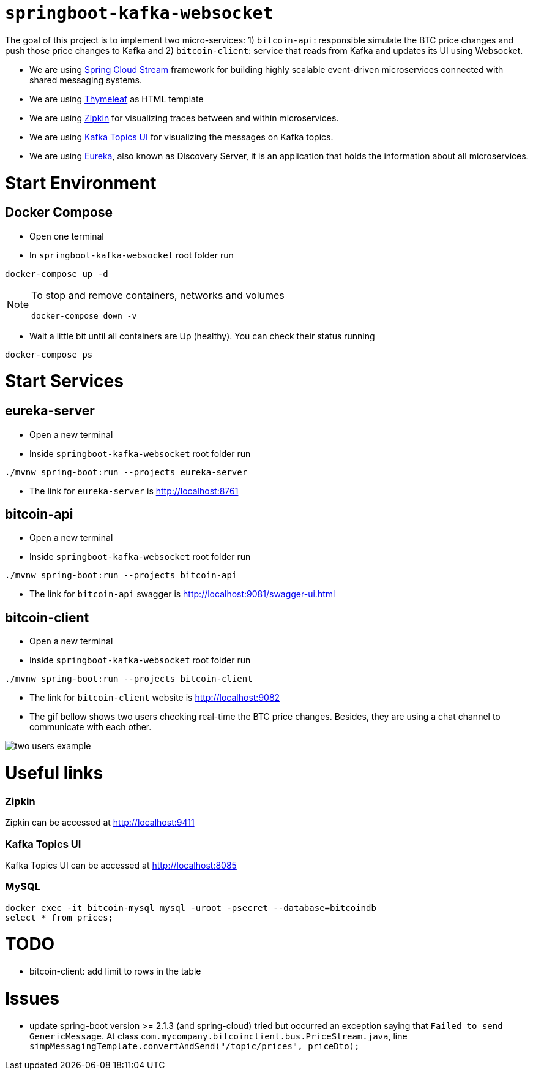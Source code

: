 = `springboot-kafka-websocket`

The goal of this project is to implement two micro-services: 1) `bitcoin-api`: responsible simulate the BTC price changes
and push those price changes to Kafka and 2) `bitcoin-client`: service that reads from Kafka and updates its UI using
Websocket.

* We are using https://docs.spring.io/spring-cloud-stream/docs/current/reference/htmlsingle[Spring Cloud Stream]
framework for building highly scalable event-driven microservices connected with shared messaging systems.

* We are using https://www.thymeleaf.org/[Thymeleaf] as HTML template

* We are using https://zipkin.io[Zipkin] for visualizing traces between and within microservices.

* We are using https://github.com/Landoop/kafka-topics-ui[Kafka Topics UI] for visualizing the messages on Kafka topics.

* We are using https://github.com/Netflix/eureka/wiki[Eureka], also known as Discovery Server, it is an application
that holds the information about all
microservices.

= Start Environment

== Docker Compose

- Open one terminal

- In `springboot-kafka-websocket` root folder run
```
docker-compose up -d
```
[NOTE]
====
To stop and remove containers, networks and volumes
```
docker-compose down -v
```
====

- Wait a little bit until all containers are Up (healthy). You can check their status running
```
docker-compose ps
```

= Start Services

== eureka-server

- Open a new terminal

- Inside `springboot-kafka-websocket` root folder run
```
./mvnw spring-boot:run --projects eureka-server
```

- The link for `eureka-server` is http://localhost:8761

== bitcoin-api

- Open a new terminal

- Inside `springboot-kafka-websocket` root folder run
```
./mvnw spring-boot:run --projects bitcoin-api
```

- The link for `bitcoin-api` swagger is http://localhost:9081/swagger-ui.html

== bitcoin-client

- Open a new terminal

- Inside `springboot-kafka-websocket` root folder run
```
./mvnw spring-boot:run --projects bitcoin-client
```

- The link for `bitcoin-client` website is http://localhost:9082

- The gif bellow shows two users checking real-time the BTC price changes. Besides, they are using a chat channel to
communicate with each other.

image::./images/two-users-example.gif[]

= Useful links

=== Zipkin

Zipkin can be accessed at http://localhost:9411

=== Kafka Topics UI

Kafka Topics UI can be accessed at http://localhost:8085

=== MySQL
```
docker exec -it bitcoin-mysql mysql -uroot -psecret --database=bitcoindb
select * from prices;
```

= TODO

- bitcoin-client: add limit to rows in the table

= Issues

- update spring-boot version >= 2.1.3 (and spring-cloud) tried but occurred an exception saying that
`Failed to send GenericMessage`. At class `com.mycompany.bitcoinclient.bus.PriceStream.java`,
line `simpMessagingTemplate.convertAndSend("/topic/prices", priceDto);`